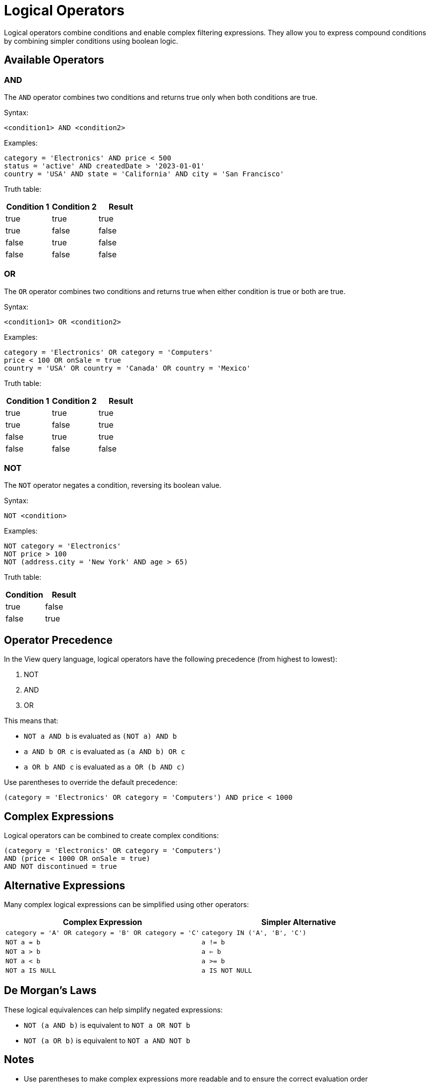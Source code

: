 = Logical Operators

Logical operators combine conditions and enable complex filtering expressions. They allow you to express compound conditions by combining simpler conditions using boolean logic.

== Available Operators

[#and]
=== AND

The `AND` operator combines two conditions and returns true only when both conditions are true.

Syntax:
[source,sql]
----
<condition1> AND <condition2>
----

Examples:
[source,sql]
----
category = 'Electronics' AND price < 500
status = 'active' AND createdDate > '2023-01-01'
country = 'USA' AND state = 'California' AND city = 'San Francisco'
----

Truth table:
[cols="1,1,1"]
|===
|Condition 1 |Condition 2 |Result

|true
|true
|true

|true
|false
|false

|false
|true
|false

|false
|false
|false
|===

[#or]
=== OR

The `OR` operator combines two conditions and returns true when either condition is true or both are true.

Syntax:
[source,sql]
----
<condition1> OR <condition2>
----

Examples:
[source,sql]
----
category = 'Electronics' OR category = 'Computers'
price < 100 OR onSale = true
country = 'USA' OR country = 'Canada' OR country = 'Mexico'
----

Truth table:
[cols="1,1,1"]
|===
|Condition 1 |Condition 2 |Result

|true
|true
|true

|true
|false
|true

|false
|true
|true

|false
|false
|false
|===

[#not]
=== NOT

The `NOT` operator negates a condition, reversing its boolean value.

Syntax:
[source,sql]
----
NOT <condition>
----

Examples:
[source,sql]
----
NOT category = 'Electronics'
NOT price > 100
NOT (address.city = 'New York' AND age > 65)
----

Truth table:
[cols="1,1"]
|===
|Condition |Result

|true
|false

|false
|true
|===

== Operator Precedence

In the View query language, logical operators have the following precedence (from highest to lowest):

1. NOT
2. AND
3. OR

This means that:

* `NOT a AND b` is evaluated as `(NOT a) AND b`
* `a AND b OR c` is evaluated as `(a AND b) OR c`
* `a OR b AND c` is evaluated as `a OR (b AND c)`

Use parentheses to override the default precedence:

[source,sql]
----
(category = 'Electronics' OR category = 'Computers') AND price < 1000
----

== Complex Expressions

Logical operators can be combined to create complex conditions:

[source,sql]
----
(category = 'Electronics' OR category = 'Computers')
AND (price < 1000 OR onSale = true)
AND NOT discontinued = true
----

== Alternative Expressions

Many complex logical expressions can be simplified using other operators:

[cols="1,1"]
|===
|Complex Expression |Simpler Alternative

|`category = 'A' OR category = 'B' OR category = 'C'`
|`category IN ('A', 'B', 'C')`

|`NOT a = b`
|`a != b`

|`NOT a > b`
|`a <= b`

|`NOT a < b`
|`a >= b`

|`NOT a IS NULL`
|`a IS NOT NULL`
|===

== De Morgan's Laws

These logical equivalences can help simplify negated expressions:

* `NOT (a AND b)` is equivalent to `NOT a OR NOT b`
* `NOT (a OR b)` is equivalent to `NOT a AND NOT b`

== Notes

* Use parentheses to make complex expressions more readable and to ensure the correct evaluation order
* When combining many OR conditions with the same column, consider using the IN operator instead
* For checking if a value is in an array column, use the = ANY operator
* Logical operators work with any expressions that evaluate to boolean values

== Related Features

* xref:reference:views/syntax/operators/index.adoc[Operators Overview] - All available operators
* xref:reference:views/syntax/operators/comparison.adoc[Comparison Operators] - =, !=, >, <, etc.
* xref:reference:views/syntax/operators/in.adoc[IN Operator] - Shorthand for multiple OR conditions with equality
* xref:reference:views/syntax/operators/any.adoc[= ANY Operator] - Tests if a value is in an array
* xref:reference:views/syntax/where.adoc[WHERE Clause] - Using logical operators for filtering
